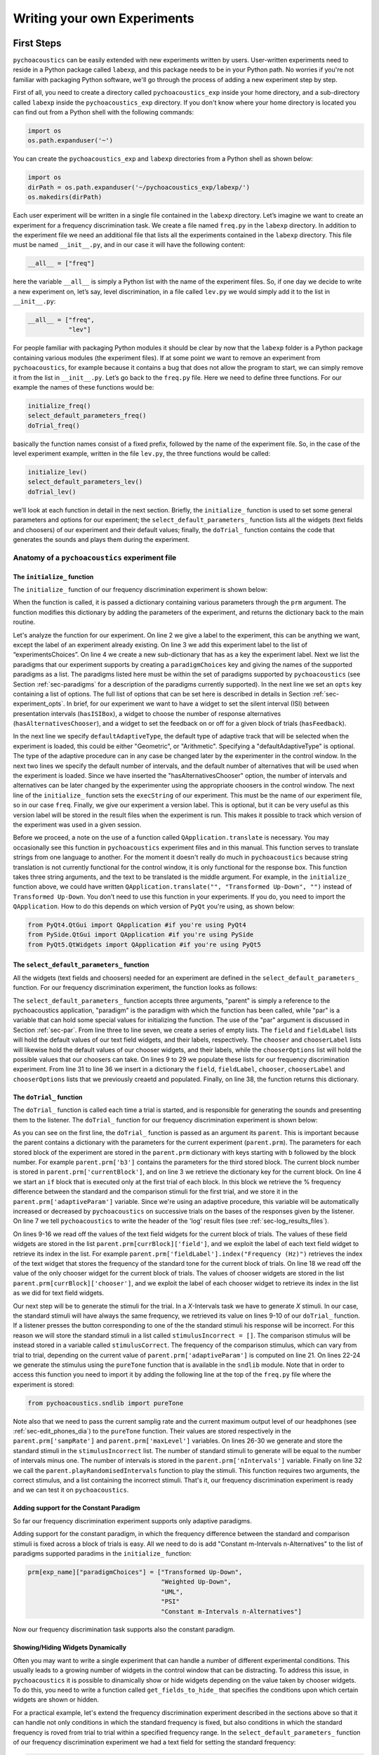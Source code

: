 ****************************
Writing your own Experiments
****************************

First Steps
===========

``pychoacoustics`` can be easily extended with new experiments written by users. User-written experiments need to reside in a Python package called ``labexp``, and this package needs to be in your Python path. No worries if you're not familiar with packaging Python software, we'll go through the process of adding a new experiment step by step.

First of all, you need to create a directory called ``pychoacoustics_exp`` inside your home directory, and a sub-directory called ``labexp`` inside the ``pychoacoustics_exp`` directory. If you don't know where your home directory is located you can find out from a Python shell with the following commands:

.. code-block:: python

   import os
   os.path.expanduser('~')

You can create the ``pychoacoustics_exp`` and ``labexp`` directories from a Python shell as shown below:

.. code-block:: python

   import os
   dirPath = os.path.expanduser('~/pychoacoustics_exp/labexp/')
   os.makedirs(dirPath)


Each user experiment will be  written in a single file contained in the ``labexp`` directory. Let’s imagine we want to create an experiment for a frequency discrimination task. We create a file named ``freq.py`` in the ``labexp`` directory. In addition to the experiment file we need an additional file that lists all the experiments contained in the ``labexp`` directory. This file must be named ``__init__.py``, and in our case it will have the following content:

.. code-block:: python
    
    __all__ = ["freq"]

here the variable ``__all__`` is simply a Python list with the
name of the experiment files. So, if one day we decide to write a new
experiment on, let’s say, level discrimination, in a file called
``lev.py`` we would simply add it to the list in ``__init__.py``:

.. code-block:: python
    
    __all__ = ["freq",
               "lev"]

For people familiar with packaging Python modules it should be clear
by now that the ``labexp`` folder is a Python package
containing various modules (the experiment files). If at some point we
want to remove an experiment from ``pychoacoustics``, for example
because it contains a bug that does not allow the program to start, we
can simply remove it from the list in ``__init__.py``.  Let’s go back
to the ``freq.py`` file. Here we need to define three functions. For our
example the names of these functions would be:

.. code-block:: python
    
    initialize_freq()
    select_default_parameters_freq()
    doTrial_freq()

basically the function names consist of a fixed prefix, followed by
the name of the experiment file. So, in the case of the level experiment
example, written in the file ``lev.py``, the three functions would be
called:


.. code-block:: python
    
    initialize_lev()
    select_default_parameters_lev()
    doTrial_lev()

we’ll look at each function in detail in the next section. Briefly, the
``initialize_`` function is used to set some general parameters and
options for our experiment; the ``select_default_parameters_`` function
lists all the widgets (text fields and choosers) of our experiment and
their default values; finally, the ``doTrial_`` function contains the code that
generates the sounds and plays them during the experiment.


Anatomy of a ``pychoacoustics`` experiment file
-----------------------------------------------

The ``initialize_`` function
^^^^^^^^^^^^^^^^^^^^^^^^^^^^

The ``initialize_`` function of our frequency discrimination 
experiment is shown below:

.. code-block:: python
   :linenos:

    
    def initialize_freq(prm):
      exp_name = "Frequency Discrimination Demo"
      prm["experimentsChoices"].append(exp_name)
      prm[exp_name] = {}
      prm[exp_name]["paradigmChoices"] = ["Transformed Up-Down",
                                          "Weighted Up-Down",
                                          "UML",
                                          "PSI"]
    
      prm[exp_name]["opts"] = ["hasISIBox", "hasAlternativesChooser", 
                               "hasFeedback"]

      prm[exp_name]['defaultAdaptiveType'] = "Geometric"
      prm[exp_name]['defaultNIntervals'] = 2
      prm[exp_name]['defaultNAlternatives'] = 2
      prm[exp_name]["execString"] = "freq"
      prm[exp_name]["version"] = "1"

      return prm

When the function is called, it is passed a dictionary containing
various parameters through the ``prm`` argument. The function modifies 
this dictionary by adding the parameters of the experiment, and returns
the dictionary back to the main routine. 

Let's analyze the function for our experiment. On line 2
we give a label to the experiment, this can be anything we
want, except the label of an experiment already existing. On line 3
we add this experiment label to the list of “experimentsChoices”.
On line 4 we create a new sub-dictionary that has as a key the
experiment label. Next we list the paradigms that our experiment
supports by creating a ``paradigmChoices`` key and giving the names of
the supported paradigms as a list. The paradigms listed here must be
within the set of paradigms  supported by ``pychoacoustics`` (see
Section :ref:`sec-paradigms` for a description of the paradigms currently
supported). In the next line we set an ``opts`` key containing a list
of options. The full list of options that can be set here is described
in details in Section :ref:`sec-experiment_opts`. In brief, for our
experiment we want to have a widget to set the silent interval (ISI)
between presentation
intervals (``hasISIBox``), a widget to choose the number of response
alternatives (``hasAlternativesChooser``), and a widget to set the feedback
on or off for a given block of trials (``hasFeedback``).

In the next line we specify ``defaultAdaptiveType``, the default type of adaptive 
track that will be selected when the experiment is loaded, this could be 
either "Geometric", or "Arithmetic". Specifying a "defaultAdaptiveType" is
optional. The type of the adaptive procedure can in any case be changed
later by the experimenter in the control window.
In the next two lines we specify the default number of intervals, and the
default number of alternatives that will be used when the experiment is
loaded. Since we have inserted the "hasAlternativesChooser" option, the
number of intervals and alternatives can be later changed by the experimenter
using the appropriate choosers in the control window.
The next line of the ``initialize_`` function sets the
``execString`` of our experiment. This must be the name of our
experiment file, so in our case ``freq``.   
Finally, we give our experiment a version label. This is optional, but it can
be very useful as this version label will be stored in the result files when
the experiment is run. This makes it possible to track which version of the
experiment was used in a given session.

Before we proceed, a note on the use of a function called ``QApplication.translate``
is necessary. You may occasionally see this function in ``pychoacoustics`` experiment
files and in this manual. This function serves to translate strings from one language
to another. For the moment it doesn't really do much in ``pychoacoustics`` because
string translation is not currently functional for the control window, it is only functional for the
response box. This function takes three string arguments, and the text to be translated
is the middle argument. For example, in the ``initialize_`` function above, we could have
written ``QApplication.translate("", "Transformed Up-Down", "")`` instead of ``Transformed Up-Down``.
You don't need to use this function in your experiments. If you do, you need to import the ``QApplication``.
How to do this depends on which version of ``PyQt`` you're using, as shown below:

.. code-block:: python
		
   from PyQt4.QtGui import QApplication #if you're using PyQt4
   from PySide.QtGui import QApplication #if you're using PySide
   from PyQt5.QtWidgets import QApplication #if you're using PyQt5
		

The ``select_default_parameters_`` function
^^^^^^^^^^^^^^^^^^^^^^^^^^^^^^^^^^^^^^^^^^^

All the widgets (text fields and choosers) needed for an experiment are 
defined in the ``select_default_parameters_`` function. For our frequency 
discrimination experiment, the function looks as follows:

.. code-block:: python
   :linenos:

    
    def select_default_parameters_freq(parent, paradigm, par):
       
      field = []
      fieldLabel = []
      chooser = []
      chooserLabel = []
      chooserOptions = []

      fieldLabel.append("Frequency (Hz)")
      field.append(1000)
    
      fieldLabel.append("Difference (%)")
      field.append(20)
        
      fieldLabel.append("Level (dB SPL)")
      field.append(50)
       
      fieldLabel.append("Duration (ms)")
      field.append(180)
        
      fieldLabel.append("Ramps (ms)")
      field.append(10)
    
        
      chooserOptions.append(["Right",
                             "Left",
                             "Both"])
      chooserLabel.append("Ear:")
      chooser.append("Right")
      
      prm = {}
      prm['field'] = field
      prm['fieldLabel'] = fieldLabel
      prm['chooser'] = chooser
      prm['chooserLabel'] = chooserLabel
      prm['chooserOptions'] =  chooserOptions
    
      return prm

The ``select_default_parameters_`` function accepts three arguments, 
"parent" is simply a reference to the pychoacoustics application, 
"paradigm" is the paradigm with which the function has been called, 
while "par" is a variable that can hold some special values for 
initializing the function. The use of the "par" argument is discussed 
in Section :ref:`sec-par`.  From line three to line seven, we create a 
series of empty lists. The ``field`` and ``fieldLabel`` lists will hold 
the default values of our text field widgets, and their labels, respectively. 
The ``chooser`` and ``chooserLabel`` lists will likewise hold the default 
values of our chooser widgets, and their labels, while the ``chooserOptions`` 
list will hold  the possible values that our choosers can take. 
On lines 9 to 29 we populate these lists for our frequency discrimination experiment. 
From line 31 to line 36 we insert in a dictionary the
``field``, ``fieldLabel``, ``chooser``, ``chooserLabel`` and ``chooserOptions`` 
lists that we previously creaetd and populated. Finally, on line 38, the function returns
this dictionary.


The ``doTrial_`` function
^^^^^^^^^^^^^^^^^^^^^^^^^

The ``doTrial_`` function is called each time a trial is started, and 
is responsible for generating the sounds and presenting them to the 
listener. The ``doTrial_`` function for our frequency discrimination 
experiment is shown below:

.. code-block:: python
   :linenos:

   def doTrial_freq(parent):

      currBlock = 'b'+ str(parent.prm['currentBlock'])
       if parent.prm['startOfBlock'] == True:
           parent.prm['adaptiveParam'] = \
             parent.prm[currBlock]['field'][parent.prm['fieldLabel'].index("Difference (%)")]
           parent.writeResultsHeader('log')

       frequency = \
         parent.prm[currBlock]['field'][parent.prm['fieldLabel'].index("Frequency (Hz)")]
       level = \
         parent.prm[currBlock]['field'][parent.prm['fieldLabel'].index("Level (dB SPL)")] 
       duration = \
         parent.prm[currBlock]['field'][parent.prm['fieldLabel'].index("Duration (ms)")] 
       ramps = \
         parent.prm[currBlock]['field'][parent.prm['fieldLabel'].index("Ramps (ms)")]
       channel = \
         parent.prm[currBlock]['chooser'][parent.prm['chooserLabel'].index("Ear:")]
       phase = 0

       correctFrequency = frequency + (frequency*parent.prm['adaptiveParam'])/100
       stimulusCorrect = pureTone(correctFrequency, phase, level, duration, 
                                  ramps, channel, parent.prm['sampRate'], 
                                  parent.prm['maxLevel'])
      
       stimulusIncorrect = []
       for i in range((parent.prm['nIntervals']-1)):
           thisSnd = pureTone(frequency, phase, level, duration, ramps, channel, 
                              parent.prm['sampRate'], parent.prm['maxLevel'])
           stimulusIncorrect.append(thisSnd)
       
       parent.playRandomisedIntervals(stimulusCorrect, stimulusIncorrect)

As you can see on the first line, the ``doTrial_`` function is passed 
as an argument its ``parent``. This is important because the parent contains 
a dictionary with the parameters for the current experiment (``parent.prm``). 
The parameters for each stored block of the experiment are stored 
in the ``parent.prm`` dictionary with keys starting with ``b`` followed by 
the block number. For example ``parent.prm['b3']`` contains the parameters 
for the third stored block. The current block number is stored in 
``parent.prm['currentBlock']``, and on line 3 we retrieve the dictionary 
key for the current block. On line 4 we start an ``if`` block that is executed 
only at the first trial of each block. In this block we retrieve the % frequency 
difference between the standard and the comparison stimuli for the first trial, 
and we store it in the ``parent.prm['adaptiveParam']`` variable. 
Since we're using an adaptive procedure, this variable will be automatically 
increased or decreased by ``pychoacoustics`` on successive trials on the bases 
of the responses given by the listener. On line 7 we tell ``pychoacoustics`` 
to write the header of the 'log' result files (see :ref:`sec-log_results_files`).

On lines 9-16 we read off the values of the text field widgets 
for the current block of trials. The values of these field widgets 
are stored in the list ``parent.prm[currBlock]['field']``, and we exploit 
the label of each text field widget to retrieve its index in the list. 
For example ``parent.prm['fieldLabel'].index("Frequency (Hz)")`` retrieves 
the index of the text widget that stores the frequency of the standard tone 
for the current block of trials. On line 18 we read off the value of the only 
chooser widget for the current block of trials. The values of chooser widgets 
are stored in the list ``parent.prm[currBlock]['chooser']``, and we exploit the 
label of each chooser widget to retrieve its index in the list as we did for 
text field widgets.


Our next step will be to generate the stimuli for the trial. 
In a `X`-Intervals task we have to generate `X` stimuli. In our case, 
the standard stimuli will have always the same frequency, we retrieved its value 
on lines 9-10 of our ``doTrial_`` function. If a listener presses the button 
corresponding to one of the the standard stimuli his response will be incorrect. 
For this reason we will store the standard stimuli in a list 
called ``stimulusIncorrect = []``. The comparison stimulus will be instead stored 
in a variable called ``stimulusCorrect``. The frequency of the comparison 
stimulus, which can vary from trial to trial, depending on the current value
of ``parent.prm['adaptiveParam']`` is computed on line 21. On lines 22-24  we 
generate the stimulus using the ``pureTone`` function that is available 
in the ``sndlib`` module. Note that in order to access this function you need
to import it by adding the following line at the top of the ``freq.py`` file 
where the experiment is stored:

.. code-block:: python

   from pychoacoustics.sndlib import pureTone

Note also that we need to pass the current samplig rate and the current maximum 
output level of our headphones (see :ref:`sec-edit_phones_dia`) to 
the ``pureTone`` function. Their values are stored respectively in the 
``parent.prm['sampRate']`` and ``parent.prm['maxLevel']`` variables. 
On lines 26-30 we generate and store the standard stimuli in the 
``stimulusIncorrect`` list. The number of standard stimuli to generate will 
be equal to the number of intervals minus one. The number of 
intervals is stored in the ``parent.prm['nIntervals']`` variable. Finally on line 
32 we call the ``parent.playRandomisedIntervals`` function to play the stimuli. 
This function requires two arguments, the correct stimulus, and a list containing 
the incorrect stimuli. That's it, our frequency discrimination experiment is ready 
and we can test it on ``pychoacoustics``.

Adding support for the Constant Paradigm
^^^^^^^^^^^^^^^^^^^^^^^^^^^^^^^^^^^^^^^^

So far our frequency discrimination experiment supports only adaptive paradigms.

Adding support for the constant paradigm, in which the frequency difference 
between the standard and comparison stimuli is fixed across a block of trials 
is easy. All we need to do is add "Constant m-Intervals n-Alternatives" to the 
list of paradigms supported paradims in the ``initialize_`` function:

.. code-block:: python

   prm[exp_name]["paradigmChoices"] = ["Transformed Up-Down",
                                       "Weighted Up-Down",
                                       "UML",
                                       "PSI"
                                       "Constant m-Intervals n-Alternatives"]

Now our frequency discrimination task supports also the constant paradigm.

Showing/Hiding Widgets Dynamically
^^^^^^^^^^^^^^^^^^^^^^^^^^^^^^^^^^

Often you may want to write a single experiment that can handle a number 
of different experimental conditions. This usually leads to a growing number 
of widgets in the control window that can be distracting. 
To address this issue, in ``pychoacoustics`` it is possible to dinamically 
show or hide widgets depending on the value taken by chooser widgets. 
To do this, you need to write a function called ``get_fields_to_hide_`` 
that specifies the conditions upon which certain widgets are shown or hidden. 

For a practical example, let's extend the frequency discrimination experiment
described in the sections above so that it can handle not only conditions in
which the standard frequency is fixed, but also conditions in which the standard
frequency is roved from trial to trial within a specified frequency range. 
In the ``select_default_parameters_`` function of our frequency discrimination
experiment we had a text field for setting the standard frequency:

.. code-block:: python

      fieldLabel.append("Frequency (Hz)")
      field.append(1000)

now we'll add two additional text fields to set the frequency range for the
roved-frequency case:

.. code-block:: python

      fieldLabel.append("Frequency (Hz)")
      field.append(1000)

      fieldLabel.append("Min. Frequency (Hz)")
      field.append(250)

      fieldLabel.append("Max. Frequency (Hz)")
      field.append(4000)

we also add a chooser to control whether for the current block the standard frequency
should be fixed or roved:

.. code-block:: python

      chooserOptions.append(["Fixed",
                             "Roved"])
      chooserLabel.append("Standard Frequency:")
      chooser.append("Fixed")

The ``get_fields_to_hide_`` for this experiment is shown below:

.. code-block:: python
   :linenos:

   def get_fields_to_hide_freq(parent):
      if parent.chooser[parent.prm['chooserLabel'].index("Standard Frequency:")].currentText() == "Fixed":
         parent.fieldsToHide = [parent.prm['fieldLabel'].index("Min. Frequency (Hz)"),
                                parent.prm['fieldLabel'].index("Max. Frequency (Hz)")]
         parent.fieldsToShow = [parent.prm['fieldLabel'].index("Frequency (Hz)")]
      elif parent.chooser[parent.prm['chooserLabel'].index("Standard Frequency:")].currentText() == "Roved":
         parent.fieldsToHide = [parent.prm['fieldLabel'].index("Frequency (Hz)")]
         parent.fieldsToShow = [parent.prm['fieldLabel'].index("Min. Frequency (Hz)"),
                                parent.prm['fieldLabel'].index("Max. Frequency (Hz)")]

    
As for the other experiment functions that we have discussed before, 
the actual name is the concatenation of a prefix, in this case
``get_fields_to_hide_``, and the name of the experiment file, 
in this case ``freq``. As you can see on line 1, this function takes as an 
argument ``parent``, which contains the lists of widgets for the current experiment.
We need to tell the ``get_fields_to_hide_`` function that if the standard frequency 
is fixed, it should show only the ``Frequency (Hz)`` text field, and hide the 
``Min. Frequency (Hz)`` and ``Max. Frequency (Hz)`` text fields. Vice-versa, 
if the standard frequency is roved, it should show only the 
``Min. Frequency (Hz)`` and ``Max. Frequency (Hz)`` text fields, and hide the 
``Frequency (Hz)`` text field. On line 2 we start an ``if`` block which
will be executed if the value of the ``Standard Frequency`` chooser (retrieved 
by the ``currentText`` attribute), is set to ``Fixed``. Note how we exploit 
once again the ``chooserLabel`` to find the index of the chooser we want 
with ``parent.prm['chooserLabel'].index("Standard Frequency:")``. 
Next, we define two lists, one containing the indexes of the fields to hide 
``parent.fieldsToHide``, and one containing the indexes of the fields to show 
``parent.fieldsToShow``. Once more we exploit the ``fieldLabel`` to retrieve 
the indexes of the fields we want to get 
(e.g. ``parent.prm['fieldLabel'].index("Min. Frequency (Hz)")``).
From line 6 to line 9 we handle the case in which the standard frequency is 
roved. The logic of the code is the same as for the fixed standard frequency
case.

To complete the experiment we need to add a couple of lines to the ``doTrial_``
function to handle the case in which the standard frequency is roved.
The new function is shown below:

.. code-block:: python
   :linenos:

   def doTrial_freq2(parent):
      currBlock = 'b'+ str(parent.prm['currentBlock'])
      if parent.prm['startOfBlock'] == True:
         parent.prm['adaptiveParam'] = \
           parent.prm[currBlock]['field'][parent.prm['fieldLabel'].index("Difference (%)")]
         parent.writeResultsHeader('log')

      frequency = \
        parent.prm[currBlock]['field'][parent.prm['fieldLabel'].index("Frequency (Hz)")]
      minFrequency = \
        parent.prm[currBlock]['field'][parent.prm['fieldLabel'].index("Min. Frequency (Hz)")]
      maxFrequency = \
        parent.prm[currBlock]['field'][parent.prm['fieldLabel'].index("Max. Frequency (Hz)")]
      level = \
        parent.prm[currBlock]['field'][parent.prm['fieldLabel'].index("Level (dB SPL)")] 
      duration = \
        parent.prm[currBlock]['field'][parent.prm['fieldLabel'].index("Duration (ms)")] 
      ramps = \
        parent.prm[currBlock]['field'][parent.prm['fieldLabel'].index("Ramps (ms)")]
      phase = 0
      channel = \
        parent.prm[currBlock]['chooser'][parent.prm['chooserLabel'].index("Ear:")]
      stdFreq = \
         parent.prm[currBlock]['chooser'][parent.prm['chooserLabel'].index("Standard Frequency:")]

      if stdFreq == "Roved":
         frequency = random.uniform(minFrequency, maxFrequency)
      correctFrequency = frequency + (frequency*parent.prm['adaptiveParam'])/100
      stimulusCorrect = pureTone(correctFrequency, phase, level, duration, 
                                 ramps, channel, parent.prm['sampRate'], 
                                 parent.prm['maxLevel'])
            
      stimulusIncorrect = []
      for i in range((parent.prm['nIntervals']-1)):
         thisSnd = pureTone(frequency, phase, level, duration, ramps, channel, 
                            parent.prm['sampRate'], parent.prm['maxLevel'])
         stimulusIncorrect.append(thisSnd)
      parent.playRandomisedIntervals(stimulusCorrect, stimulusIncorrect)
   

On lines 10-13 we read off the minimum and maximum frequency values for the roved-standard case. On line 23-24 we retrieve the
value of the ``Standard Frequency:`` chooser. On lines 26-27 we state that if the value of the standard frequency chooser 
is equal to ``Roved``, then the standard frequency for that trial should be drawn from a uniform distribution ranging
from ``minFrequency`` to ``maxFrequency``. The rest of the function is unchanged. Note that we're using the a Python module
called ``random`` on line 27, so we need to add ``import random`` at the top of our ``freq.py`` file.

It is also possible to show/hide choosers. Let's extend the frequency-discrimination experiment by allowing for the possibility 
that the standard frequency is roved on a log scale (which in fact would be a better choice given that frequency scaling in the auditory
system is approximately logarithmic). To do this, we first add a new chooser to set the roving scale:

.. code-block:: python

      chooserOptions.append(["Linear",
                             "Log"])
      chooserLabel.append("Roving Scale:")
      chooser.append("Linear")

Because this chooser is useful only when the standard frequency is roved, we'll tell the ``get_fields_to_hide_`` function to show/hide
it depending on the value of the ``Standard Frequency`` chooser. The new ``get_fields_to_hide_`` function is shown below:

.. code-block:: python
   :linenos:

   def get_fields_to_hide_freq(parent):
      if parent.chooser[parent.prm['chooserLabel'].index("Standard Frequency:")].currentText() == "Fixed":
         parent.fieldsToHide = [parent.prm['fieldLabel'].index("Min. Frequency (Hz)"),
                                parent.prm['fieldLabel'].index("Max. Frequency (Hz)")]
         parent.fieldsToShow = [parent.prm['fieldLabel'].index("Frequency (Hz)")]
	 parent.choosersToHide = [parent.prm['chooserLabel'].index("Roving Scale:")]
      elif parent.chooser[parent.prm['chooserLabel'].index("Standard Frequency:")].currentText() == "Roved":
         parent.fieldsToHide = [parent.prm['fieldLabel'].index("Frequency (Hz)")]
         parent.fieldsToShow = [parent.prm['fieldLabel'].index("Min. Frequency (Hz)"),
                                parent.prm['fieldLabel'].index("Max. Frequency (Hz)")]
	 parent.choosersToShow = [parent.prm['chooserLabel'].index("Roving Scale:")]

We've just added two lines. Line 6 gets executed if the ``Standard Frequency`` chooser is set to ``Fixed``,
and adds the ``Roving Scale`` chooser to the ``parent.choosersToHide`` list.  Line 11 gets executed 
if the ``Standard Frequency`` chooser is set to ``Roved``, and adds the ``Roving Scale`` chooser to the ``parent.choosersToShow`` list.

Finally, we need to add/modify a couple of lines of the ``doTrial_`` function. 
First of all we need to read off the value of the new ``Roving Scale`` chooser:

.. code-block:: python
      
    rovingScale = \
      parent.prm[currBlock]['chooser'][parent.prm['chooserLabel'].index("Roving Scale:")]

second, we need to set the standard frequency depending on whether it is drawn from a linear or a logarithmic distribution:

.. code-block:: python

     if stdFreq == "Roved":
        if rovingScale == "Linear":
           frequency = random.uniform(minFrequency, maxFrequency)
        elif rovingScale == "Log":
           frequency = 10**(random.uniform(log10(minFrequency), log10(maxFrequency)))

Note that we're using the ``log10`` function from numpy here, so we need to add ``from numpy import log10``
at the top of our ``freq.py`` file.


Writing a "Constant 1-Interval 2-Alternatives" Paradigm Experiment
===================================================================

In the next paragraphs we'll see an example of an experiment using the  
"Constant 1-Interval 2-Alternatives" paradigm. The experiment a is simple "Yes/No" signal
detection task. On each trial the listener is presented with a single interval which may
or may not contain a pure tone, and s/he has to tell if the tone was present or not.

The ``initialize_`` function for the signal detection experiment is shown below, since the
general framework for writing an experiment is the same as for the adaptive paradigm, 
only the differences from an adaptive-paradigm experiment will be highlited.

.. code-block:: python
   :linenos:

   def initialize_sig_detect(prm):
      exp_name = "Signal Detection Demo"
      prm["experimentsChoices"].append(exp_name)
      prm[exp_name] = {}
      prm[exp_name]["paradigmChoices"] = ["Constant 1-Interval 2-Alternatives"]
      prm[exp_name]["opts"] = ["hasFeedback"]
      prm[exp_name]["buttonLabels"] = ["Yes", "No"]
      prm[exp_name]['defaultNIntervals'] = 1
      prm[exp_name]['defaultNAlternatives'] = 2
    
      prm[exp_name]["execString"] = "sig_detect"
      return prm

On line 5 we list the available paradigms for the experiment, in this case the 
only paradigm possible is ``Constant 1-Interval 2-Alternatives``. On line 7 we 
insert ``hasFeedback`` to the list of experiment options, so that feedback can 
be provided at the end of each trial. Since we'll have a single observation 
interval we don't add the ``hasISIBox`` option, because we don't need to have a 
silent inteval between observation intervals. On line 7, we set the labels for 
the buttons, which represent the two response alternatives: "Yes" or "No". 
On line 8 and line 9 we set the number of intervals and the number of 
response alternatives. 

The ``select_default_parameters_`` function for the signal detection 
experiment is shown below:

.. code-block:: python
   :linenos:

   def select_default_parameters_sig_detect(parent, par):
   
      field = []
      fieldLabel = []
      chooser = []
      chooserLabel = []
      chooserOptions = []

      fieldLabel.append(parent.tr("Frequency (Hz)"))
      field.append(1000)
    
      fieldLabel.append(parent.tr("Duration (ms)"))
      field.append(2)
    
      fieldLabel.append(parent.tr("Ramps (ms)"))
      field.append(4)

      fieldLabel.append(parent.tr("Level (dB SPL)"))
      field.append(30)
    
      chooserOptions.append([parent.tr("Right"), parent.tr("Left"), parent.tr("Both")])
      chooserLabel.append(parent.tr("Channel:"))
      chooser.append(parent.tr("Both"))
        
      prm = {}
      prm['field'] = field
      prm['fieldLabel'] = fieldLabel
      prm['chooser'] = chooser
      prm['chooserLabel'] = chooserLabel
      prm['chooserOptions'] =  chooserOptions

      return prm

there is nothing really new here compared to experiments with adaptive 
paradigms that we have seen before. We initialize the text fields that we need
in order to set the frequency duration and level of the signal. We also 
initialize a chooser to set the channels on which the signal should be presented.

The ``doTrial_`` function for the signal detection task is shown below:

.. code-block:: python
   :linenos:

   def doTrial_sig_detect(parent):
  
      currBlock = 'b'+ str(parent.prm['currentBlock'])
      if parent.prm['startOfBlock'] == True:
          parent.writeResultsHeader('log')
          parent.prm['conditions'] = ["Yes","No"]

      parent.currentCondition = random.choice(parent.prm['conditions'])
      if parent.currentCondition == 'Yes':
          parent.correctButton = 1
      elif parent.currentCondition == 'No':
          parent.correctButton = 2

      freq    = parent.prm[currBlock]['field'][parent.prm['fieldLabel'].index("Frequency (Hz)")]
      dur     = parent.prm[currBlock]['field'][parent.prm['fieldLabel'].index("Duration (ms)")]
      ramps   = parent.prm[currBlock]['field'][parent.prm['fieldLabel'].index("Ramps (ms)")]
      lev     = parent.prm[currBlock]['field'][parent.prm['fieldLabel'].index("Level (dB SPL)")]
      phase   = 0
      channel = parent.prm[currBlock]['chooser'][parent.prm['chooserLabel'].index(parent.tr("Channel:"))]
   
      if parent.currentCondition == 'No':
          lev = -200
      sig = pureTone(freq, phase, lev, dur, ramps, channel, parent.prm['sampRate'], parent.prm['maxLevel'])

 
      parent.playSequentialIntervals([sig])
   

For experiments using the "Constant 1-Interval 2-Alternatives" paradigm
it is necessary to list the experimental conditions in the ``doTrial_``
function. We do this on line 6. On line 8, we bind the response buttons
to the correct response. Since the button number 1 is the "Yes" button, we 
say that in the case of a signal trial (``parent.currentCondition == "Yes"``)
the correct button to press is the button number 1, otherwise the correct button to press is the button number 2.

On lines 14-23 we read off the values of the text fields and generate the
sound to play (signal or silence) according to the experimental condition. 
Finally, on line 25 we use the ``parent.playSequentialIntervals`` function to
present the sound to the listener. This function accepts as an argument a
list of sounds to play sequentially. In our case we have only a single
sound to insert in the list. More details on the ``playSequentialIntervals``
function are provided in Section :ref:`sec-play_sound_functions`.


Writing an experiment for the Transformed Up-Down Interleaved, Weighted Up-Down Interleaved, and Multiple Constants m-Intervals n-Alternatives Paradigms
========================================================================================================================================================

This section will walk you through an example of an experiment that can be
used with the transformed up-down interleaved and weighted up-down interleaved
paradigms. These paradigms are simple extensions of the transformed up-down and
weighted up-down paradigms in which multiple independent adaptive tracks are
run simultaneously and are randomly interleaved in a single block of trials.

Because experiments that support
the transformed up-down interleaved and weighted up-down interleaved
paradigms can be easily modified to support also the multiple constants m-intervals n-alternatives
paradigm, this paradigm will be also added in our example experiment. This paradigm is a simple
extension of the constant m-intervals n-alternatives paradigm, in which rather than having a single
constant difference between the standard and comparison tones, multiple constant differences are
tested in a single block of trials.

The example experiment that we'll look at is a simple signal detection in quiet experiment, that could be used
to measure an audiogram. For this reason it is called "Demo Audiogram Multiple Frequencies" (it can be
found in the file ``audiogram_mf.py`` in the ``default_experiments`` folder). The experiment can
be used to setup a virtually unlimited number of adaptive tracks, and each track can be used to track the signal-detection
threshold for a specific frequency.

As for the multiple constants procedure, the experiment could be similarly used to measure percent correct performance
for tones of different frequencies presented at the same level. However, a more interesting possibility is to use the
experiment to measure percent correct performance for the same frequency at different fixed levels. This could then be
used to derive a psychometric function relating percent correct performance to signal level.

The ``initialize_`` function of the experiment is shown below:

.. code-block:: python
   :linenos:
   
   def initialize_audiogram_mf(prm):
      exp_name = QApplication.translate("","Demo Audiogram Multiple Frequencies","")
      prm["experimentsChoices"].append(exp_name)
      prm[exp_name] = {}
      prm[exp_name]["paradigmChoices"] = [QApplication.translate("","Transformed Up-Down Interleaved",""),
                                        QApplication.translate("","Weighted Up-Down Interleaved",""),
                                        QApplication.translate("","Multiple Constants m-Intervals n-Alternatives","")]
                                                                                                   
                                                                                                   
      prm[exp_name]["opts"] = ["hasISIBox", "hasAlternativesChooser", "hasFeedback",
                             "hasNTracksChooser"]
      prm[exp_name]['defaultAdaptiveType'] = QApplication.translate("","Arithmetic","")
      prm[exp_name]['defaultNIntervals'] = 2
      prm[exp_name]['defaultNAlternatives'] = 2
      prm[exp_name]['defaultNTracks'] = 4
    
      prm[exp_name]["execString"] = "audiogram_mf"
      prm[exp_name]["version"] = "1"
    
    return prm
   
the first part of the function doesn't need much explanation if you've follwed the previous examples.
The experiments ``opts`` has a new item ``hasNTracksChooser``. This option allows the user to dynamically
change the number of adaptive tracks to be used (or the number of constant differences to measure for the
multiple constants paradigm). Besides this, the only new thing compared to previous examples is that
we also specify the default number of tracks with ``prm[exp_name]['defaultNTracks'] = 4``.

The ``select_default_parameters_`` for the "Demo Audiogram Multiple Frequencies" experiment is shown
below:
    
.. code-block:: python
   :linenos:
      
   def select_default_parameters_audiogram_mf(parent, par):
   
      nDifferences = par['nDifferences']
   
      field = []
      fieldLabel = []
      chooser = []
      chooserLabel = []
      chooserOptions = []

      for i in range(nDifferences):
         fieldLabel.append(parent.tr("Frequency (Hz) " + str(i+1)))
         field.append(1000+1000*i)
         fieldLabel.append(QApplication.translate("","Level (dB SPL) " + str(i+1),""))
         field.append(50)
    
      fieldLabel.append(QApplication.translate("","Bandwidth (Hz)",""))
      field.append(10)
    
      fieldLabel.append(QApplication.translate("","Duration (ms)",""))
      field.append(180)
    
      fieldLabel.append(QApplication.translate("","Ramps (ms)",""))
      field.append(10)

    
      chooserOptions.append([QApplication.translate("","Right",""),
                           QApplication.translate("","Left",""),
                           QApplication.translate("","Both","")])
      chooserLabel.append(QApplication.translate("","Ear:",""))
      chooser.append(QApplication.translate("","Right",""))
      chooserOptions.append([QApplication.translate("","Sinusoid",""),
                           QApplication.translate("","Narrowband Noise","")])
      chooserLabel.append(QApplication.translate("","Type:",""))
      chooser.append(QApplication.translate("","Sinusoid",""))

      prm = {}
      prm['field'] = field
      prm['fieldLabel'] = fieldLabel
      prm['chooser'] = chooser
      prm['chooserLabel'] = chooserLabel
      prm['chooserOptions'] =  chooserOptions

      return prm


.. code-block:: python
   :linenos:
      
   def get_fields_to_hide_audiogram_mf(parent):
      if parent.chooser[parent.prm['chooserLabel'].index(QApplication.translate("","Type:",""))].currentText() == QApplication.translate("","Sinusoid",""):
         parent.fieldsToHide = [parent.prm['fieldLabel'].index(QApplication.translate("","Bandwidth (Hz)",""))]
      else:
         parent.fieldsToShow = [parent.prm['fieldLabel'].index(QApplication.translate("","Bandwidth (Hz)",""))]

.. code-block:: python
   :linenos:
   
   def doTrial_audiogram_mf(parent):
      currBlock = 'b'+ str(parent.prm['currentBlock'])
      nDifferences = parent.prm['nDifferences']
      frequency = []
      if parent.prm['startOfBlock'] == True:
         parent.prm['additional_parameters_to_write'] = {}
         parent.prm['conditions'] = []
         parent.prm['adaptiveParam'] = []
         for i in range(nDifferences):
            parent.prm['conditions'].append(str(parent.prm[currBlock]['field'][parent.prm['fieldLabel'].index(QApplication.translate("","Frequency (Hz) " + str(i+1),""))]))
            parent.prm['adaptiveParam'].append(parent.prm[currBlock]['field'][parent.prm['fieldLabel'].index(QApplication.translate("","Level (dB SPL) " + str(i+1),""))])
         parent.writeResultsHeader('log')

      for i in range(nDifferences):
         frequency.append(parent.prm[currBlock]['field'][parent.prm['fieldLabel'].index(QApplication.translate("","Frequency (Hz) " + str(i+1),""))])

      #these fields are necessary for the two procedures (multiple constants, adaptive interleaved)
      parent.currentCondition = parent.prm['conditions'][parent.prm['currentDifference']] #this is necessary for counting correct/total trials
      correctLevel = parent.prm['adaptiveParam'][parent.prm['currentDifference']]
    
      currentFrequency = frequency[parent.prm['currentDifference']]
      bandwidth = parent.prm[currBlock]['field'][parent.prm['fieldLabel'].index(QApplication.translate("","Bandwidth (Hz)",""))] 
      phase = 0
    
      incorrectLevel = -200
      duration = parent.prm[currBlock]['field'][parent.prm['fieldLabel'].index(QApplication.translate("","Duration (ms)",""))] 
      ramps = parent.prm[currBlock]['field'][parent.prm['fieldLabel'].index(QApplication.translate("","Ramps (ms)",""))] 
      channel = parent.prm[currBlock]['chooser'][parent.prm['chooserLabel'].index(QApplication.translate("","Ear:",""))]
      sndType = parent.prm[currBlock]['chooser'][parent.prm['chooserLabel'].index(QApplication.translate("","Type:",""))]

      if sndType == QApplication.translate("","Narrowband Noise",""):
         if bandwidth > 0:
            parent.stimulusCorrect = steepNoise(currentFrequency-(bandwidth/2), currentFrequency+(bandwidth/2), correctLevel - (10*log10(bandwidth)),
                                                duration, ramps, channel, parent.prm['sampRate'], parent.prm['maxLevel'])
         else:
            parent.stimulusCorrect = pureTone(currentFrequency, phase, correctLevel, duration, ramps, channel, parent.prm['sampRate'], parent.prm['maxLevel'])
      elif sndType == QApplication.translate("","Sinusoid",""):
         parent.stimulusCorrect = pureTone(currentFrequency, phase, correctLevel, duration, ramps, channel, parent.prm['sampRate'], parent.prm['maxLevel'])
      
            
      parent.stimulusIncorrect = []
      for i in range((parent.prm['nIntervals']-1)):
         thisSnd = pureTone(currentFrequency, phase, incorrectLevel, duration, ramps, channel, parent.prm['sampRate'], parent.prm['maxLevel'])
         parent.stimulusIncorrect.append(thisSnd)
      parent.playRandomisedIntervals(parent.stimulusCorrect, parent.stimulusIncorrect)



Writing a matching experiment using interleaved adaptive tracks
---------------------------------------------------------------

The transformed up-down and weighted up-down interleaved procedures can be used
to write matching experiments. As described by [Jesteadt1980]_, two interleaved
adaptive tracks can be used to target points on the psychometric function that
are symmetric around the 50% point (e.g. 71% and 29%), and then average the
threshold in each track in order to estimate the point of subjective equality.
For example, in a level-matching experiment one track could target the point
at which the listener judges the comparison tone to be louder than the standard
tone 71% of the time, while the other track targets the point at which the listener
judges the comparison tone to be louder than the standard 29% of the time (or equivalently,
softer than the standard 71% of the time).

In this section we'll show how to write in ``pychoacoustics`` a level-matching
experiment similar to the one described by [Jesteadt1980]_. This experiment is
one of the default experiments available in ``pychoacoustics``, and is called
``Demo Level Matching``.

The ``initialize_`` function of the experiment is shown in the code block below.

.. code-block:: python
   :linenos:

   def initialize_lev_match(prm):
      exp_name = "Demo Level Matching"
      prm["experimentsChoices"].append(exp_name)
      prm[exp_name] = {}
      prm[exp_name]["paradigmChoices"] = ["Transformed Up-Down Interleaved",
                                          "Weighted Up-Down Interleaved"]

      prm[exp_name]["opts"] = ["hasISIBox", "hasAlternativesChooser"]
      prm[exp_name]['defaultAdaptiveType'] = QApplication.translate("","Arithmetic","")
      prm[exp_name]['defaultNIntervals'] = 2
      prm[exp_name]['defaultNAlternatives'] = 2
      prm[exp_name]['defaultNTracks'] = 2
      prm[exp_name]["execString"] = "lev_match"

among the ``paradigmChoices`` we include the "Transformed Up-Down Interleaved",
and the "Weighted Up-Down Interleaved". The experiment has just two experiment ``opts``:
one to add an ISI box, the other one to add an alternatives chooser (we'll probably want to
run this experiment only with two intervals, and two alternatives, so in principle we could
do without the alternative chooser, but currently, for technical reasons the ``hasAlternativesChooser``
option has to be added with the "Transformed Up-Down Interleaved", and the "Weighted Up-Down Interleaved"
paradigms). Besides specifying the default number of intervals and alternatives,
we also specify the default number of interleaved tracks using the ``defaultNTracks`` key. Because we
have not added a ``hasNTracksChooser`` in the experiment the default number of tracks specified here
will be the default and only possible number of tracks in the experiment.

The ``select_default_parameters_`` function is shown below:

.. code-block:: python
   :linenos:
      
   def select_default_parameters_lev_match(parent, par):
   
      field = []
      fieldLabel = []
      chooser = []
      chooserLabel = []
      chooserOptions = []

      fieldLabel.append("Starting Level Track 1 (dB SPL)")
      field.append(75)

      fieldLabel.append("Starting Level Track 2 (dB SPL)")
      field.append(55)

      fieldLabel.append(parent.tr("Frequency Standard Tone (Hz)"))
      field.append(1000)

      fieldLabel.append(parent.tr("Frequency Comparison Tone (Hz)"))
      field.append(250)

      fieldLabel.append(parent.tr("Level Standard Tone (dB SPL)"))
      field.append(65)

      fieldLabel.append(parent.tr("Duration (ms)"))
      field.append(180)
    
      fieldLabel.append(parent.tr("Ramps (ms)"))
      field.append(10)

      chooserOptions.append(["Right", "Left", "Both"])
      chooserLabel.append(QApplication.translate("","Ear:",""))
      chooser.append(QApplication.translate("","Both",""))

    
      prm = {}
      prm['field'] = field
      prm['fieldLabel'] = fieldLabel
      prm['chooser'] = chooser
      prm['chooserLabel'] = chooserLabel
      prm['chooserOptions'] =  chooserOptions

      return prm

the first two fields will be used to set the starting level of the comparison tone in each track.
The next two fields will be used to set the frequencies of the standard and comparison tone. The
next field will be used to set the level of the standard tone which will be fixed throughout a block
of trials. The last two fields will be used to set the duration of the tone (excluding the ramps),
and the duration of its onset and offset ramps. The only chooser will be used to set the ear to
which the tones will be presented.


The ``doTrial_`` function for the level matching experiment is shown below:

.. code-block:: python
   :linenos:

   def doTrial_lev_match(parent):
      currBlock = 'b'+ str(parent.prm['currentBlock'])
      if parent.prm['startOfBlock'] == True:
         parent.prm['adaptiveParam'] = []
         parent.prm['adaptiveParam'].append(parent.prm[currBlock]['field'][parent.prm['fieldLabel'].index("Starting Level Track 1 (dB SPL)")])
         parent.prm['adaptiveParam'].append(parent.prm[currBlock]['field'][parent.prm['fieldLabel'].index("Starting Level Track 2 (dB SPL)")])
         parent.writeResultsHeader('log')


  
     standardFrequency = parent.prm[currBlock]['field'][parent.prm['fieldLabel'].index("Frequency Standard Tone (Hz)")]
     comparisonFrequency = parent.prm[currBlock]['field'][parent.prm['fieldLabel'].index("Frequency Comparison Tone (Hz)")]
     standardLevel = parent.prm[currBlock]['field'][parent.prm['fieldLabel'].index("Level Standard Tone (dB SPL)")]
     duration = parent.prm[currBlock]['field'][parent.prm['fieldLabel'].index("Duration (ms)")] 
     ramps = parent.prm[currBlock]['field'][parent.prm['fieldLabel'].index("Ramps (ms)")]
     phase = 0
     channel = parent.prm[currBlock]['chooser'][parent.prm['chooserLabel'].index("Ear:")]

     comparisonLevel = parent.prm['adaptiveParam'][parent.prm['currentDifference']]

     comparisonTone = pureTone(comparisonFrequency, phase, comparisonLevel, duration, ramps,
                               channel, parent.prm['sampRate'], parent.prm['maxLevel'])

     standardToneList = []
     for i in range((parent.prm['nIntervals']-1)):
        thisSnd = pureTone(standardFrequency, phase, standardLevel, duration, ramps, channel,
                           parent.prm['sampRate'], parent.prm['maxLevel'])
        standardToneList.append(thisSnd)
     parent.playRandomisedIntervals(comparisonTone, standardToneList)

The adaptive parameter for an experiment with interleaved tracks is not a single number, but a list
containing the values of the adaptive parameter for each track. Therefore,
on line 4 we create the list, and on lines 5 and 6 we populate
this list with the initial values of each of the adaptive tracks.

From lines 11 to 17 we retrieve the values of all the fields and choosers. Nothing new here.
On line 19 we retrieve the value of the adaptive parameter (which in this case is the level
of the comparison tone) for the current trial. To do this, we refer to a key in the ``parent.prm``
dictionary called ``currentDifference``. This key holds the index of the track which
has been randomly selected by ``pychoacoustics`` for the current trial.

From line 21 to 28 we prepare the stimuli to be presented in the standard and comparison intervals.
We then pass these stimuli as arguments to the ``playRandomisedIntervals`` functions. This experiment is ready to be run.

The up-down rules of the two adaptive tracks need to be set up
appropriately to run the matching experiment. Let's,
take as an example the experiment described in [Jesteadt1980]_ in
which we wish to determine the intensity of a 250-Hz tone required
to match the loudness of a 1000-Hz tone presented at 40 dB SPL.
In the ``pychoacoustics`` control window, after having selected
the ``Demo Level Matching`` experiment, we set the frequency of
the standard tone to 1000 Hz, and the frequency of the comparison
tone to 250 Hz. We also set the level of the standard tone to 40 dB SPL.
We then set the upper, and lower tracks to 60 and 30 dB SPL, two values
that should bracket the point of subjective equality.

The task for the
listener is an objective one: s/he will have to tell on each trial
which tone was louder. For track 1, we set the rule down to 2, and the
rule up to 1. For track 2 instead, we set the rule down to 1, and the
rule up to 2. In this way, track 1 will target the point in the
psychometric function at which the listener judges the comparison
tone to be louder than the standard 70.7% of the time. Track 2 will
target instead the point in the psychometric function at which the
listener judges the comparison tone to be louder than the standard
29.3% of the time. For track 1, when the listener chooses the *comparison*
interval twice in a row the level of the 250-Hz tone (the comparison tone)
is decreased, while each time s/he chooses the standard interval the level of the
250-Hz tone is increased.
For track 2, when the listener chooses the *standard*
interval twice in a row the level of the 250-Hz tone is increased, while each
time the listener chooses the level of the 250-Hz tone is decreased.
For both tracks "correct" responses move the track down. There are no
correct or incorrect responses in a subjective task like this. The ``Corr. Resp. Move Track X`` (down or up) choosers are not named appropriately for this task.
They should be named something like "when the comparison interval is chosen
track X moves" down or up. However, since the underlying code for adaptive
interleaved paradigms is the same for objective and subjective tasks,
for simplicity and ease of maintenance of the underlying code they are called
``Corr. Resp. Move Track X`` (down or up). 
.

Writing a "Constant 1-Pair Same/Different" Paradigm Experiment
==============================================================

.. todo::
  
   Describe of to write experiments for the "Constant 1-Pair Same/Different" paradigm.

Writing an "Odd One Out" Paradigm Experiment
============================================

.. todo::
  
   Describe of to write experiments for the "Odd One Out" paradigm.
   

.. _sec-experiment_opts: 

The Experiment “opts”
=====================

-  **``hasAlternativesChooser``** This option adds two chooser widgets, one to dynamically
   change the number of observation intervals (labelled "Intervals"), and one to dinamically 
   change the number of response alternatives (labelled "Alternatives). 
   This option is generally used in adaptive paradigms
   ("Transformed Up-Down", "Weighted Up-Down", as well as their interleaved versions). 
   The number of response alternatives that can be choosen from the widget can be either
   equal to the number of observation intervals, or to the number of observation intervals
   minus one. In the latter case the standard stimulus is presented in the first interval, 
   as a reference, with no corresponding response alternative, see [GrimaultEtAl2002]_ 
   for an example of this :math:`n`-intervals, :math:`n-1` alternatives presentation
   mode. The selected number of intervals and alternatives can be accessed in the experiment
   file through the ``parent.prm['nIntervals']``, and ``parent.prm['nAlternatives']`` variables
   respectively.


-  **``hasAltReps``** This option can be used to change the way in which the 
   stimuli are presented in the "Transformed Up-Down" paradigm or 
   other adaptive paradigms. In these paradigms, normally there is an 
   observation interval containing the target stimulus (comparison interval), 
   and one or more other intervals containing the non-target stimuli (standard 
   intervals). An alternative way to present the stimuli is to have an alternation
   of the target and non-target stimuli (e.g. ABAB) in the comparison interval,
   and a repetition of the non-target stimulus in the standard interval (AAAA)
   [KingEtAl2013]_. If the ``hasAltReps`` option is enabled, there will be two
   additional text boxes, ``Alternated (AB) Reps.`` and ``Alternated (AB) Reps. ISI (ms)``.
   The first text box controls the number of times the alternated target and non-target
   stimuli should be repeated, a value of zero corresponds to no alternation, that is
   only a single stimulus (either the target, or the non target) is presented in each interval.
   If the value is one, a single alternation will occur (AB), if the value is two, two alternations
   occur (ABAB), and so on. The second text box controls the ISI between the stimuli
   presented within an interval. The selected number of alternated repetitions, 
   and the ISI between alternating stimuli can be accessed in the experiment file
   through the ``parent.prm['altReps']``, and ``parent.prm['altRepsISI']`` variables
   respectively. The setup of the alternated repetitions must be done within each
   experiment file.

-  **``hasFeedback``** This option controls whether the "Response Light" chooser has
   a "Feedback" option or not. You may want to enable this option for all "objective"
   experiments that have a clear "correct" response. You may want to disable this option
   for "subjective" experiments, such as matching experiments, in which there is no
   "correct" response.

-  **``hasISIBox``** If this option is enabled, a box labelled ``ISI (ms)`` is
   added. This is generally used to set the silent period between observation 
   intervals in the "Transformed Up-Down" and similar adaptive procedures. 
   Its value can be accessed in the experiment file through the 
   ``parent.prm['isi']`` variable. However, normally this should not be
   necessary because the ``playRandomisedIntervals`` function automatically
   uses this value to set the silent period between observation intervals.

-  **``hasNDifferencesChooser``** This option is useful in the 
   "Multiple Constants 1-Interval 2-Alternatives Paradigm" to dinamically
   change the number of experimental conditions. For example, if you have
   a signal detection experiment in which a fixed number of signals (with
   a constant amplitude) can occur, this option allows to choose the
   number of conditions dinamically. If this option is enabled, a chooser
   labelled ``No. Alternatives`` is added. The value selected can be accessed
   through the ``par['nDifferences']`` variable in the 
   ``select_default_parameters_`` function, and through the 
   ``parent.prm['nDifferences']`` variable in the ``doTrial`` function.

-  **``hasNTracksChooser``** This option can be used to dinamically change
   the number of tracks in interleaved adaptive paradigms (e.g. "Transformed
   Up-Down Interleaved). If enabled, a ``No. Tracks`` chooser is added.
   The value selected can be accessed
   through the ``par['nDifferences']`` variable in the 
   ``select_default_parameters_`` function, and through the 
   ``parent.prm['nDifferences']`` variable in the ``doTrial`` function.

-  **``hasPrecursorInterval``** If this option is enabled, a chooser controlling whether
   a precursor interval should be presented or not is added. This chooser is labelled
   ``Precursor Interval``. If this option is enabled, and the chooser is set to "Yes",
   then a ``precursorStim`` sound needs to be passed to the ``playRandomisedIntervals``
   function. This sound will be presented before each observation interval. 

-  **``hasPostcursorInterval``** If this option is enabled, a chooser controlling whether
   a postcursor interval should be presented or not is added. This chooser is labelled
   ``Postcursor Interval``. If this option is enabled, and the chooser is set to "Yes",
   then a ``postcursorStim`` sound needs to be passed to the ``playRandomisedIntervals``
   function. This sound will be presented after each observation interval.

-  **``hasPreTrialInterval``** If this option is enabled, a chooser controlling whether
   a pre-trial interval should be presented or not is added. This chooser is labelled
   ``Pre-Trial Interval``. If this option is enabled, and the chooser is set to "Yes",
   then a ``preTrialStim`` sound needs to be passed to the ``playRandomisedIntervals``
   function. This sound will be presented at the beginning of each trial. 


.. _sec-par:

Using ``par``
=============

.. todo::
  
   Illustrate the use of par

.. _sec-play_sound_functions:


The Play Sound Functions
========================

.. todo::
  
   Illustrate the functions to play sounds

.. _sec-simulations:


Simulations
===========

 ``pychoacoustics`` is not designed to run simulations in itself, however it provides a hook to redirect the control flow to an auditory model that you need to specify yourself in the experiment file.  You can retrieve the current response mode from the experiment file with:

.. code-block:: python
   :linenos:

    
    parent.prm['allBlocks']['responseMode']

so, in the experiment file, after the creation of the stimuli for the trial you can redirect the control flow of the program depending on the response mode:

.. code-block:: python
   :linenos:

    
    if parent.prm['allBlocks']['responseMode'] != "Simulated Listener":
       #we are not in simulation mode, play the stimuli for the listener
       parent.playSoundSequence(sndSeq, ISIs)
    if parent.prm['allBlocks']['responseMode'] == "Simulated Listener":
       #we are in simulation mode
       #pass the stimuli to an auditory model and decision device
       #---
       #Here you specify your model, pychoacoustics doesn't do it for you!
       # at the end your simulated listener arrives to a response that is
       # either correct or incorrect
       #---
       parent.prm['trialRunning'] = False 
       #this is needed for technical reasons (if the 'trialRunning'
       #flag were set to 'True' pychoacoustics would not process
       #the response.
       #
       #let's suppose that at the end of the simulation you store the
       #response in a variable called 'resp', that can take as values 
       #either the string 'Correct' or the string 'Incorrect'.
       #You can then proceed to let pychoacoustics process the response:
       #
       if resp == 'Correct':
          parent.sortResponse(parent.correctButton) 
       elif resp == 'Incorrect':
          #list all the possible 'incorrect' buttons
          inc_buttons = numpy.delete(numpy.arange(
                                     self.prm['nAlternatives'])+1, 
                                     self.correctButton-1))
          #choose one of the incorrect buttons
          parent.sortResponse(random.choice(inc_buttons))
